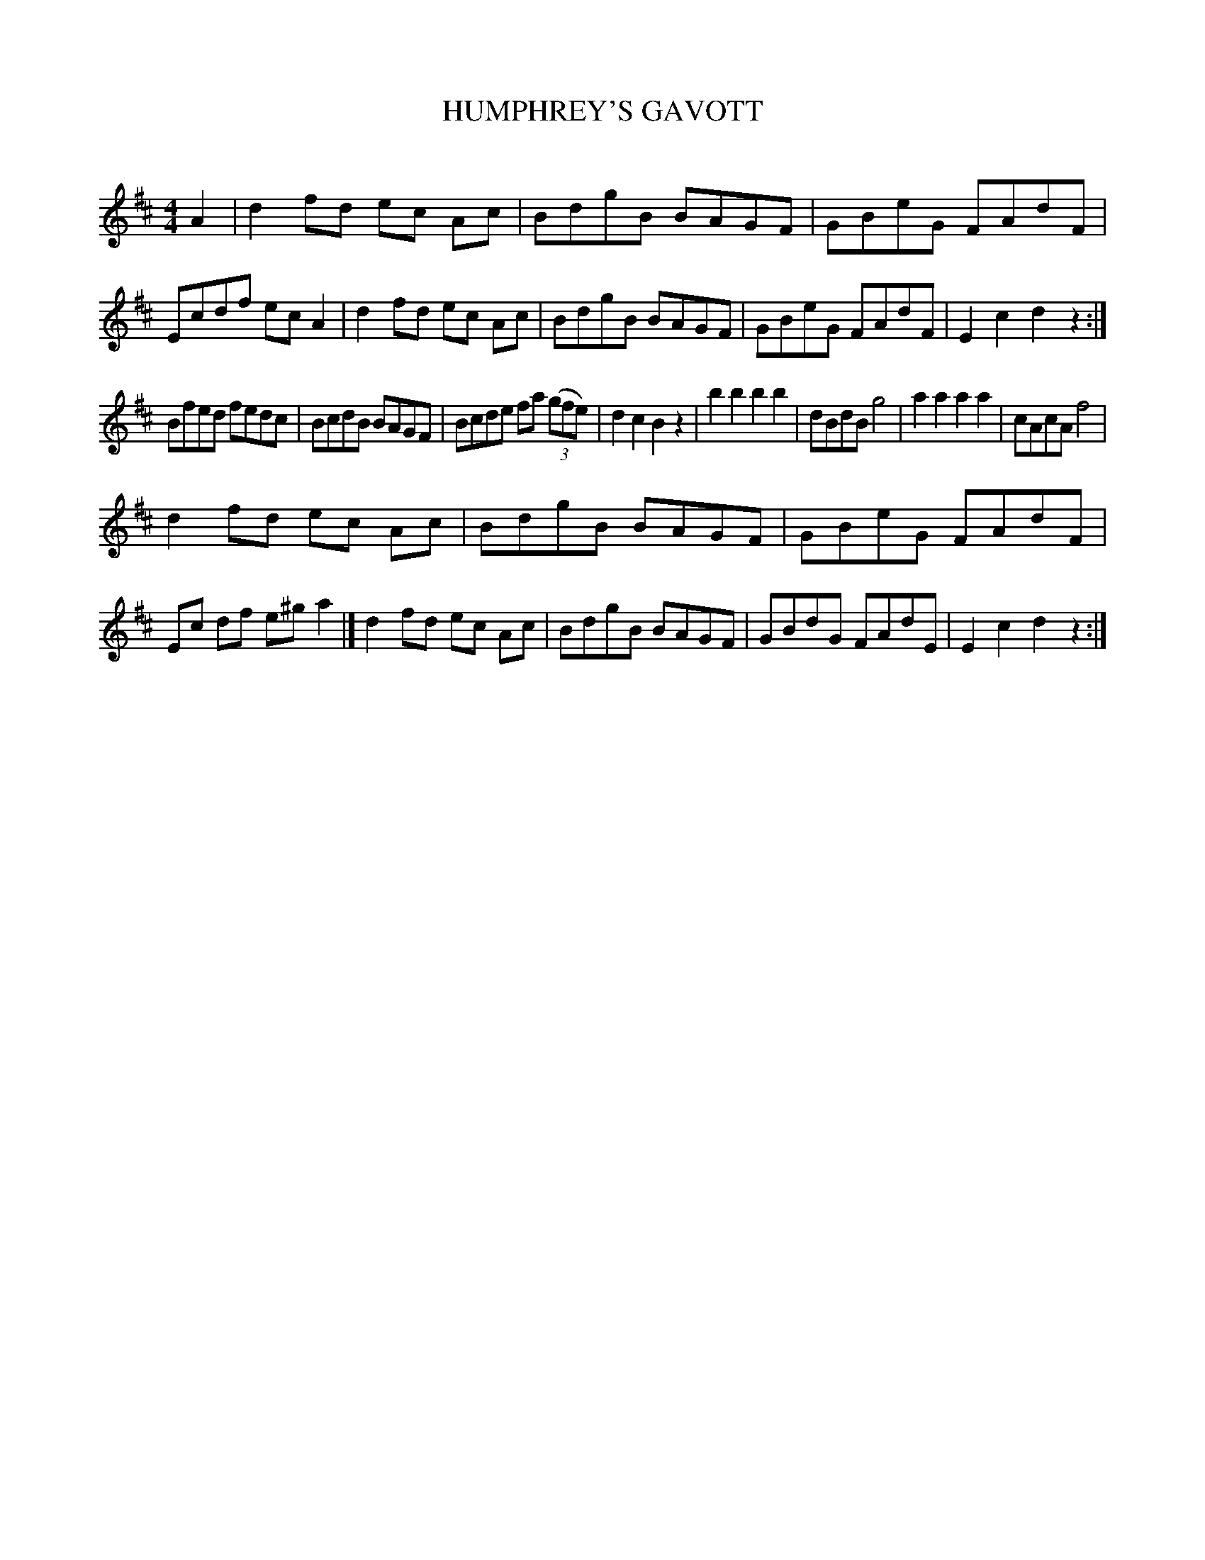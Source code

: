 X: 30671
T: HUMPHREY'S GAVOTT
C:
%R: govotte, reel
B: Elias Howe "The Musician's Companion" Part 3 1844 p.67 #1
S: http://imslp.org/wiki/The_Musician's_Companion_(Howe,_Elias)
Z: 2015 John Chambers <jc:trillian.mit.edu>
N: Deleted the extra bar line in bar 20, the last bar of strain 2.
N: It's not clear where the final repeat symbol goes back to.
M: 4/4
L: 1/8
K: D
% - - - - - - - - - - - - - - - - - - - - - - - - -
A2 |\
d2 fd ec Ac | BdgB BAGF | GBeG FAdF | Ecdf ecA2 |\
d2 fd ec Ac | BdgB BAGF | GBeG FAdF | E2c2 d2z2 :|
Bfed fedc | BcdB BAGF | Bcde fa (3(gfe) | d2c2 B2z2 |\
b2b2 b2b2 | dBdB g4 | a2a2 a2a2 | cAcA f4 |
d2 fd ec Ac | BdgB BAGF | GBeG FAdF | Ec df e^g a2 |]\
d2 fd ec Ac | BdgB BAGF | GBdG FAdE | E2c2 d2z2 :|
% - - - - - - - - - - - - - - - - - - - - - - - - -
